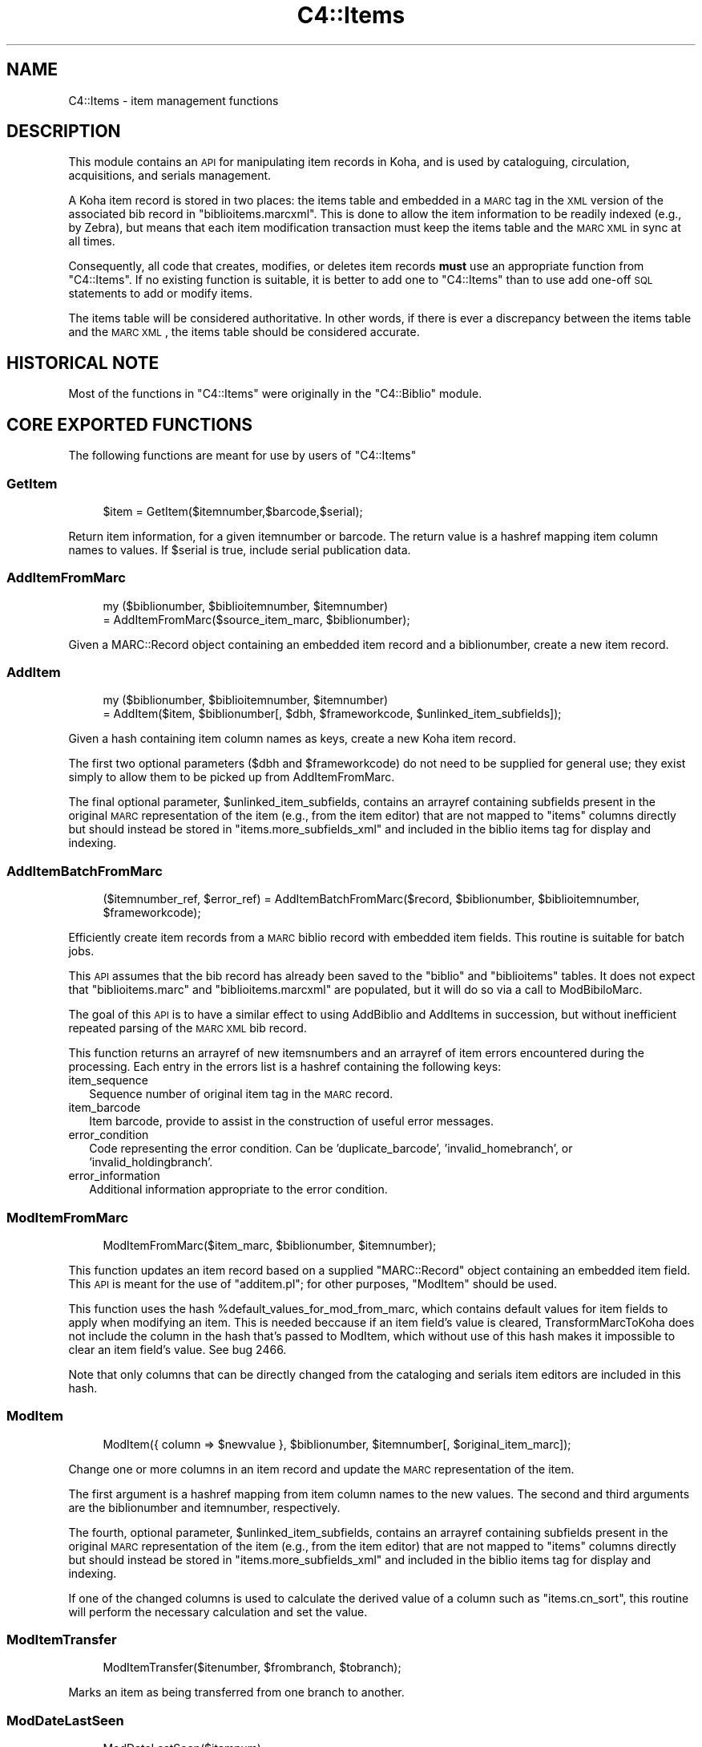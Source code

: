 .\" Automatically generated by Pod::Man 2.1801 (Pod::Simple 3.05)
.\"
.\" Standard preamble:
.\" ========================================================================
.de Sp \" Vertical space (when we can't use .PP)
.if t .sp .5v
.if n .sp
..
.de Vb \" Begin verbatim text
.ft CW
.nf
.ne \\$1
..
.de Ve \" End verbatim text
.ft R
.fi
..
.\" Set up some character translations and predefined strings.  \*(-- will
.\" give an unbreakable dash, \*(PI will give pi, \*(L" will give a left
.\" double quote, and \*(R" will give a right double quote.  \*(C+ will
.\" give a nicer C++.  Capital omega is used to do unbreakable dashes and
.\" therefore won't be available.  \*(C` and \*(C' expand to `' in nroff,
.\" nothing in troff, for use with C<>.
.tr \(*W-
.ds C+ C\v'-.1v'\h'-1p'\s-2+\h'-1p'+\s0\v'.1v'\h'-1p'
.ie n \{\
.    ds -- \(*W-
.    ds PI pi
.    if (\n(.H=4u)&(1m=24u) .ds -- \(*W\h'-12u'\(*W\h'-12u'-\" diablo 10 pitch
.    if (\n(.H=4u)&(1m=20u) .ds -- \(*W\h'-12u'\(*W\h'-8u'-\"  diablo 12 pitch
.    ds L" ""
.    ds R" ""
.    ds C` ""
.    ds C' ""
'br\}
.el\{\
.    ds -- \|\(em\|
.    ds PI \(*p
.    ds L" ``
.    ds R" ''
'br\}
.\"
.\" Escape single quotes in literal strings from groff's Unicode transform.
.ie \n(.g .ds Aq \(aq
.el       .ds Aq '
.\"
.\" If the F register is turned on, we'll generate index entries on stderr for
.\" titles (.TH), headers (.SH), subsections (.SS), items (.Ip), and index
.\" entries marked with X<> in POD.  Of course, you'll have to process the
.\" output yourself in some meaningful fashion.
.ie \nF \{\
.    de IX
.    tm Index:\\$1\t\\n%\t"\\$2"
..
.    nr % 0
.    rr F
.\}
.el \{\
.    de IX
..
.\}
.\"
.\" Accent mark definitions (@(#)ms.acc 1.5 88/02/08 SMI; from UCB 4.2).
.\" Fear.  Run.  Save yourself.  No user-serviceable parts.
.    \" fudge factors for nroff and troff
.if n \{\
.    ds #H 0
.    ds #V .8m
.    ds #F .3m
.    ds #[ \f1
.    ds #] \fP
.\}
.if t \{\
.    ds #H ((1u-(\\\\n(.fu%2u))*.13m)
.    ds #V .6m
.    ds #F 0
.    ds #[ \&
.    ds #] \&
.\}
.    \" simple accents for nroff and troff
.if n \{\
.    ds ' \&
.    ds ` \&
.    ds ^ \&
.    ds , \&
.    ds ~ ~
.    ds /
.\}
.if t \{\
.    ds ' \\k:\h'-(\\n(.wu*8/10-\*(#H)'\'\h"|\\n:u"
.    ds ` \\k:\h'-(\\n(.wu*8/10-\*(#H)'\`\h'|\\n:u'
.    ds ^ \\k:\h'-(\\n(.wu*10/11-\*(#H)'^\h'|\\n:u'
.    ds , \\k:\h'-(\\n(.wu*8/10)',\h'|\\n:u'
.    ds ~ \\k:\h'-(\\n(.wu-\*(#H-.1m)'~\h'|\\n:u'
.    ds / \\k:\h'-(\\n(.wu*8/10-\*(#H)'\z\(sl\h'|\\n:u'
.\}
.    \" troff and (daisy-wheel) nroff accents
.ds : \\k:\h'-(\\n(.wu*8/10-\*(#H+.1m+\*(#F)'\v'-\*(#V'\z.\h'.2m+\*(#F'.\h'|\\n:u'\v'\*(#V'
.ds 8 \h'\*(#H'\(*b\h'-\*(#H'
.ds o \\k:\h'-(\\n(.wu+\w'\(de'u-\*(#H)/2u'\v'-.3n'\*(#[\z\(de\v'.3n'\h'|\\n:u'\*(#]
.ds d- \h'\*(#H'\(pd\h'-\w'~'u'\v'-.25m'\f2\(hy\fP\v'.25m'\h'-\*(#H'
.ds D- D\\k:\h'-\w'D'u'\v'-.11m'\z\(hy\v'.11m'\h'|\\n:u'
.ds th \*(#[\v'.3m'\s+1I\s-1\v'-.3m'\h'-(\w'I'u*2/3)'\s-1o\s+1\*(#]
.ds Th \*(#[\s+2I\s-2\h'-\w'I'u*3/5'\v'-.3m'o\v'.3m'\*(#]
.ds ae a\h'-(\w'a'u*4/10)'e
.ds Ae A\h'-(\w'A'u*4/10)'E
.    \" corrections for vroff
.if v .ds ~ \\k:\h'-(\\n(.wu*9/10-\*(#H)'\s-2\u~\d\s+2\h'|\\n:u'
.if v .ds ^ \\k:\h'-(\\n(.wu*10/11-\*(#H)'\v'-.4m'^\v'.4m'\h'|\\n:u'
.    \" for low resolution devices (crt and lpr)
.if \n(.H>23 .if \n(.V>19 \
\{\
.    ds : e
.    ds 8 ss
.    ds o a
.    ds d- d\h'-1'\(ga
.    ds D- D\h'-1'\(hy
.    ds th \o'bp'
.    ds Th \o'LP'
.    ds ae ae
.    ds Ae AE
.\}
.rm #[ #] #H #V #F C
.\" ========================================================================
.\"
.IX Title "C4::Items 3"
.TH C4::Items 3 "2010-12-10" "perl v5.10.0" "User Contributed Perl Documentation"
.\" For nroff, turn off justification.  Always turn off hyphenation; it makes
.\" way too many mistakes in technical documents.
.if n .ad l
.nh
.SH "NAME"
C4::Items \- item management functions
.SH "DESCRIPTION"
.IX Header "DESCRIPTION"
This module contains an \s-1API\s0 for manipulating item 
records in Koha, and is used by cataloguing, circulation,
acquisitions, and serials management.
.PP
A Koha item record is stored in two places: the
items table and embedded in a \s-1MARC\s0 tag in the \s-1XML\s0
version of the associated bib record in \f(CW\*(C`biblioitems.marcxml\*(C'\fR.
This is done to allow the item information to be readily
indexed (e.g., by Zebra), but means that each item
modification transaction must keep the items table
and the \s-1MARC\s0 \s-1XML\s0 in sync at all times.
.PP
Consequently, all code that creates, modifies, or deletes
item records \fBmust\fR use an appropriate function from 
\&\f(CW\*(C`C4::Items\*(C'\fR.  If no existing function is suitable, it is
better to add one to \f(CW\*(C`C4::Items\*(C'\fR than to use add
one-off \s-1SQL\s0 statements to add or modify items.
.PP
The items table will be considered authoritative.  In other
words, if there is ever a discrepancy between the items
table and the \s-1MARC\s0 \s-1XML\s0, the items table should be considered
accurate.
.SH "HISTORICAL NOTE"
.IX Header "HISTORICAL NOTE"
Most of the functions in \f(CW\*(C`C4::Items\*(C'\fR were originally in
the \f(CW\*(C`C4::Biblio\*(C'\fR module.
.SH "CORE EXPORTED FUNCTIONS"
.IX Header "CORE EXPORTED FUNCTIONS"
The following functions are meant for use by users
of \f(CW\*(C`C4::Items\*(C'\fR
.SS "GetItem"
.IX Subsection "GetItem"
.RS 4
\&\f(CW$item\fR = GetItem($itemnumber,$barcode,$serial);
.RE
.PP
Return item information, for a given itemnumber or barcode.
The return value is a hashref mapping item column
names to values.  If \f(CW$serial\fR is true, include serial publication data.
.SS "AddItemFromMarc"
.IX Subsection "AddItemFromMarc"
.RS 4
my ($biblionumber, \f(CW$biblioitemnumber\fR, \f(CW$itemnumber\fR) 
    = AddItemFromMarc($source_item_marc, \f(CW$biblionumber\fR);
.RE
.PP
Given a MARC::Record object containing an embedded item
record and a biblionumber, create a new item record.
.SS "AddItem"
.IX Subsection "AddItem"
.RS 4
my ($biblionumber, \f(CW$biblioitemnumber\fR, \f(CW$itemnumber\fR) 
    = AddItem($item, \f(CW$biblionumber\fR[, \f(CW$dbh\fR, \f(CW$frameworkcode\fR, \f(CW$unlinked_item_subfields\fR]);
.RE
.PP
Given a hash containing item column names as keys,
create a new Koha item record.
.PP
The first two optional parameters (\f(CW$dbh\fR and \f(CW$frameworkcode\fR)
do not need to be supplied for general use; they exist
simply to allow them to be picked up from AddItemFromMarc.
.PP
The final optional parameter, \f(CW$unlinked_item_subfields\fR, contains
an arrayref containing subfields present in the original \s-1MARC\s0
representation of the item (e.g., from the item editor) that are
not mapped to \f(CW\*(C`items\*(C'\fR columns directly but should instead
be stored in \f(CW\*(C`items.more_subfields_xml\*(C'\fR and included in 
the biblio items tag for display and indexing.
.SS "AddItemBatchFromMarc"
.IX Subsection "AddItemBatchFromMarc"
.RS 4
($itemnumber_ref, \f(CW$error_ref\fR) = AddItemBatchFromMarc($record, \f(CW$biblionumber\fR, \f(CW$biblioitemnumber\fR, \f(CW$frameworkcode\fR);
.RE
.PP
Efficiently create item records from a \s-1MARC\s0 biblio record with
embedded item fields.  This routine is suitable for batch jobs.
.PP
This \s-1API\s0 assumes that the bib record has already been
saved to the \f(CW\*(C`biblio\*(C'\fR and \f(CW\*(C`biblioitems\*(C'\fR tables.  It does
not expect that \f(CW\*(C`biblioitems.marc\*(C'\fR and \f(CW\*(C`biblioitems.marcxml\*(C'\fR
are populated, but it will do so via a call to ModBibiloMarc.
.PP
The goal of this \s-1API\s0 is to have a similar effect to using AddBiblio
and AddItems in succession, but without inefficient repeated
parsing of the \s-1MARC\s0 \s-1XML\s0 bib record.
.PP
This function returns an arrayref of new itemsnumbers and an arrayref of item
errors encountered during the processing.  Each entry in the errors
list is a hashref containing the following keys:
.IP "item_sequence" 2
.IX Item "item_sequence"
Sequence number of original item tag in the \s-1MARC\s0 record.
.IP "item_barcode" 2
.IX Item "item_barcode"
Item barcode, provide to assist in the construction of
useful error messages.
.IP "error_condition" 2
.IX Item "error_condition"
Code representing the error condition.  Can be 'duplicate_barcode',
\&'invalid_homebranch', or 'invalid_holdingbranch'.
.IP "error_information" 2
.IX Item "error_information"
Additional information appropriate to the error condition.
.SS "ModItemFromMarc"
.IX Subsection "ModItemFromMarc"
.RS 4
ModItemFromMarc($item_marc, \f(CW$biblionumber\fR, \f(CW$itemnumber\fR);
.RE
.PP
This function updates an item record based on a supplied
\&\f(CW\*(C`MARC::Record\*(C'\fR object containing an embedded item field.
This \s-1API\s0 is meant for the use of \f(CW\*(C`additem.pl\*(C'\fR; for 
other purposes, \f(CW\*(C`ModItem\*(C'\fR should be used.
.PP
This function uses the hash \f(CW%default_values_for_mod_from_marc\fR,
which contains default values for item fields to
apply when modifying an item.  This is needed beccause
if an item field's value is cleared, TransformMarcToKoha
does not include the column in the
hash that's passed to ModItem, which without
use of this hash makes it impossible to clear
an item field's value.  See bug 2466.
.PP
Note that only columns that can be directly
changed from the cataloging and serials
item editors are included in this hash.
.SS "ModItem"
.IX Subsection "ModItem"
.RS 4
ModItem({ column => \f(CW$newvalue\fR }, \f(CW$biblionumber\fR, \f(CW$itemnumber\fR[, \f(CW$original_item_marc\fR]);
.RE
.PP
Change one or more columns in an item record and update
the \s-1MARC\s0 representation of the item.
.PP
The first argument is a hashref mapping from item column
names to the new values.  The second and third arguments
are the biblionumber and itemnumber, respectively.
.PP
The fourth, optional parameter, \f(CW$unlinked_item_subfields\fR, contains
an arrayref containing subfields present in the original \s-1MARC\s0
representation of the item (e.g., from the item editor) that are
not mapped to \f(CW\*(C`items\*(C'\fR columns directly but should instead
be stored in \f(CW\*(C`items.more_subfields_xml\*(C'\fR and included in 
the biblio items tag for display and indexing.
.PP
If one of the changed columns is used to calculate
the derived value of a column such as \f(CW\*(C`items.cn_sort\*(C'\fR, 
this routine will perform the necessary calculation
and set the value.
.SS "ModItemTransfer"
.IX Subsection "ModItemTransfer"
.RS 4
ModItemTransfer($itenumber, \f(CW$frombranch\fR, \f(CW$tobranch\fR);
.RE
.PP
Marks an item as being transferred from one branch
to another.
.SS "ModDateLastSeen"
.IX Subsection "ModDateLastSeen"
.RS 4
ModDateLastSeen($itemnum);
.RE
.PP
Mark item as seen. Is called when an item is issued, returned or manually marked during inventory/stocktaking.
\&\f(CW$itemnum\fR is the item number
.SS "DelItem"
.IX Subsection "DelItem"
.RS 4
DelItem($biblionumber, \f(CW$itemnumber\fR);
.RE
.PP
Exported function (core \s-1API\s0) for deleting an item record in Koha.
.SS "DelItemCheck"
.IX Subsection "DelItemCheck"
.RS 4
DelItemCheck($dbh, \f(CW$biblionumber\fR, \f(CW$itemnumber\fR);
.RE
.PP
Exported function (core \s-1API\s0) for deleting an item record in Koha if there no current issue.
.SS "CheckItemPreSave"
.IX Subsection "CheckItemPreSave"
.Vb 12
\&    my $item_ref = TransformMarcToKoha($marc, \*(Aqitems\*(Aq);
\&    # do stuff
\&    my %errors = CheckItemPreSave($item_ref);
\&    if (exists $errors{\*(Aqduplicate_barcode\*(Aq}) {
\&        print "item has duplicate barcode: ", $errors{\*(Aqduplicate_barcode\*(Aq}, "\en";
\&    } elsif (exists $errors{\*(Aqinvalid_homebranch\*(Aq}) {
\&        print "item has invalid home branch: ", $errors{\*(Aqinvalid_homebranch\*(Aq}, "\en";
\&    } elsif (exists $errors{\*(Aqinvalid_holdingbranch\*(Aq}) {
\&        print "item has invalid holding branch: ", $errors{\*(Aqinvalid_holdingbranch\*(Aq}, "\en";
\&    } else {
\&        print "item is OK";
\&    }
.Ve
.PP
Given a hashref containing item fields, determine if it can be
inserted or updated in the database.  Specifically, checks for
database integrity issues, and returns a hash containing any
of the following keys, if applicable.
.IP "duplicate_barcode" 2
.IX Item "duplicate_barcode"
Barcode, if it duplicates one already found in the database.
.IP "invalid_homebranch" 2
.IX Item "invalid_homebranch"
Home branch, if not defined in branches table.
.IP "invalid_holdingbranch" 2
.IX Item "invalid_holdingbranch"
Holding branch, if not defined in branches table.
.PP
This function does \s-1NOT\s0 implement any policy-related checks,
e.g., whether current operator is allowed to save an
item that has a given branch code.
.SH "EXPORTED SPECIAL ACCESSOR FUNCTIONS"
.IX Header "EXPORTED SPECIAL ACCESSOR FUNCTIONS"
The following functions provide various ways of 
getting an item record, a set of item records, or
lists of authorized values for certain item fields.
.PP
Some of the functions in this group are candidates
for refactoring \*(-- for example, some of the code
in \f(CW\*(C`GetItemsByBiblioitemnumber\*(C'\fR and \f(CW\*(C`GetItemsInfo\*(C'\fR
has copy-and-paste work.
.SS "GetItemStatus"
.IX Subsection "GetItemStatus"
.RS 4
\&\f(CW$itemstatushash\fR = GetItemStatus($fwkcode);
.RE
.PP
Returns a list of valid values for the
\&\f(CW\*(C`items.notforloan\*(C'\fR field.
.PP
\&\s-1NOTE:\s0 does \fBnot\fR return an individual item's
status.
.PP
Can be \s-1MARC\s0 dependant.
fwkcode is optional.
But basically could be can be loan or not
Create a status selector with the following code
.PP
\fIin \s-1PERL\s0 \s-1SCRIPT\s0\fR
.IX Subsection "in PERL SCRIPT"
.Sp
.RS 4
my \f(CW$itemstatushash\fR = getitemstatus;
my \f(CW@itemstatusloop\fR;
foreach my \f(CW$thisstatus\fR (keys %$itemstatushash) {
    my \f(CW%row\fR =(value => \f(CW$thisstatus\fR,
                statusname => \f(CW$itemstatushash\fR\->{$thisstatus}\->{'statusname'},
            );
    push \f(CW@itemstatusloop\fR, \e%row;
}
\&\f(CW$template\fR\->param(statusloop=>\e@itemstatusloop);
.RE
.PP
\fIin \s-1TEMPLATE\s0\fR
.IX Subsection "in TEMPLATE"
.Sp
.RS 4
<select name=\*(L"statusloop\*(R">
    <option value="\*(L">Default</option>
<!\-\- \s-1TMPL_LOOP\s0 name=\*(R"statusloop\*(L" \-\->
    <option value=\*(R"<!\-\- \s-1TMPL_VAR\s0 name=\*(L"value\*(R" \-\->\*(L" <!\-\- \s-1TMPL_IF\s0 name=\*(R"selected\*(L" \-\->selected<!\-\- /TMPL_IF \-\->><!\-\- \s-1TMPL_VAR\s0 name=\*(R"statusname" \-\-></option>
<!\-\- /TMPL_LOOP \-\->
</select>
.RE
.SS "GetItemLocation"
.IX Subsection "GetItemLocation"
.RS 4
\&\f(CW$itemlochash\fR = GetItemLocation($fwk);
.RE
.PP
Returns a list of valid values for the
\&\f(CW\*(C`items.location\*(C'\fR field.
.PP
\&\s-1NOTE:\s0 does \fBnot\fR return an individual item's
location.
.PP
where fwk stands for an optional framework code.
Create a location selector with the following code
.PP
\fIin \s-1PERL\s0 \s-1SCRIPT\s0\fR
.IX Subsection "in PERL SCRIPT"
.Sp
.RS 4
my \f(CW$itemlochash\fR = getitemlocation;
my \f(CW@itemlocloop\fR;
foreach my \f(CW$thisloc\fR (keys %$itemlochash) {
    my \f(CW$selected\fR = 1 if \f(CW$thisbranch\fR eq \f(CW$branch\fR;
    my \f(CW%row\fR =(locval => \f(CW$thisloc\fR,
                selected => \f(CW$selected\fR,
                locname => \f(CW$itemlochash\fR\->{$thisloc},
            );
    push \f(CW@itemlocloop\fR, \e%row;
}
\&\f(CW$template\fR\->param(itemlocationloop => \e@itemlocloop);
.RE
.PP
\fIin \s-1TEMPLATE\s0\fR
.IX Subsection "in TEMPLATE"
.Sp
.RS 4
<select name=\*(L"location\*(R">
    <option value="\*(L">Default</option>
<!\-\- \s-1TMPL_LOOP\s0 name=\*(R"itemlocationloop\*(L" \-\->
    <option value=\*(R"<!\-\- \s-1TMPL_VAR\s0 name=\*(L"locval\*(R" \-\->\*(L" <!\-\- \s-1TMPL_IF\s0 name=\*(R"selected\*(L" \-\->selected<!\-\- /TMPL_IF \-\->><!\-\- \s-1TMPL_VAR\s0 name=\*(R"locname" \-\-></option>
<!\-\- /TMPL_LOOP \-\->
</select>
.RE
.SS "GetLostItems"
.IX Subsection "GetLostItems"
.RS 4
\&\f(CW$items\fR = GetLostItems( \f(CW$where\fR, \f(CW$orderby\fR );
.RE
.PP
This function gets a list of lost items.
.IP "input:" 2
.IX Item "input:"
\&\f(CW$where\fR is a hashref. it containts a field of the items table as key
and the value to match as value. For example:
.Sp
{ barcode    => 'abc123',
  homebranch => '\s-1CPL\s0',    }
.Sp
\&\f(CW$orderby\fR is a field of the items table by which the resultset
should be orderd.
.IP "return:" 2
.IX Item "return:"
\&\f(CW$items\fR is a reference to an array full of hashrefs with columns
from the \*(L"items\*(R" table as keys.
.IP "usage in the perl script:" 2
.IX Item "usage in the perl script:"
my \f(CW$where\fR = { barcode => '0001548' };
my \f(CW$items\fR = GetLostItems( \f(CW$where\fR, \*(L"homebranch\*(R" );
\&\f(CW$template\fR\->param( itemsloop => \f(CW$items\fR );
.SS "GetItemsForInventory"
.IX Subsection "GetItemsForInventory"
.RS 4
\&\f(CW$itemlist\fR = GetItemsForInventory($minlocation, \f(CW$maxlocation\fR, \f(CW$location\fR, \f(CW$itemtype\fR \f(CW$datelastseen\fR, \f(CW$branch\fR, \f(CW$offset\fR, \f(CW$size\fR);
.RE
.PP
Retrieve a list of title/authors/barcode/callnumber, for biblio inventory.
.PP
The sub returns a reference to a list of hashes, each containing
itemnumber, author, title, barcode, item callnumber, and date last
seen. It is ordered by callnumber then title.
.PP
The required minlocation & maxlocation parameters are used to specify a range of item callnumbers
the datelastseen can be used to specify that you want to see items not seen since a past date only.
offset & size can be used to retrieve only a part of the whole listing (defaut behaviour)
.SS "GetItemsCount"
.IX Subsection "GetItemsCount"
This function return count of item with \f(CW$biblionumber\fR
.SS "GetItemInfosOf"
.IX Subsection "GetItemInfosOf"
.RS 4
GetItemInfosOf(@itemnumbers);
.RE
.SS "GetItemsByBiblioitemnumber"
.IX Subsection "GetItemsByBiblioitemnumber"
.RS 4
GetItemsByBiblioitemnumber($biblioitemnumber);
.RE
.PP
Returns an arrayref of hashrefs suitable for use in a \s-1TMPL_LOOP\s0
Called by \f(CW\*(C`C4::XISBN\*(C'\fR
.SS "GetItemsInfo"
.IX Subsection "GetItemsInfo"
.RS 4
\&\f(CW@results\fR = GetItemsInfo($biblionumber, \f(CW$type\fR);
.RE
.PP
Returns information about books with the given biblionumber.
.PP
\&\f(CW$type\fR may be either \f(CW\*(C`intra\*(C'\fR or anything else. If it is not set to
\&\f(CW\*(C`intra\*(C'\fR, then the search will exclude lost, very overdue, and
withdrawn items.
.PP
\&\f(CW\*(C`GetItemsInfo\*(C'\fR returns a list of references-to-hash. Each element
contains a number of keys. Most of them are table items from the
\&\f(CW\*(C`biblio\*(C'\fR, \f(CW\*(C`biblioitems\*(C'\fR, \f(CW\*(C`items\*(C'\fR, and \f(CW\*(C`itemtypes\*(C'\fR tables in the
Koha database. Other keys include:
.ie n .IP """$data\->{branchname}""" 2
.el .IP "\f(CW$data\->{branchname}\fR" 2
.IX Item "$data->{branchname}"
The name (not the code) of the branch to which the book belongs.
.ie n .IP """$data\->{datelastseen}""" 2
.el .IP "\f(CW$data\->{datelastseen}\fR" 2
.IX Item "$data->{datelastseen}"
This is simply \f(CW\*(C`items.datelastseen\*(C'\fR, except that while the date is
stored in YYYY-MM-DD format in the database, here it is converted to
\&\s-1DD/MM/YYYY\s0 format. A \s-1NULL\s0 date is returned as \f(CW\*(C`//\*(C'\fR.
.ie n .IP """$data\->{datedue}""" 2
.el .IP "\f(CW$data\->{datedue}\fR" 2
.IX Item "$data->{datedue}"
.PD 0
.ie n .IP """$data\->{class}""" 2
.el .IP "\f(CW$data\->{class}\fR" 2
.IX Item "$data->{class}"
.PD
This is the concatenation of \f(CW\*(C`biblioitems.classification\*(C'\fR, the book's
Dewey code, and \f(CW\*(C`biblioitems.subclass\*(C'\fR.
.ie n .IP """$data\->{ocount}""" 2
.el .IP "\f(CW$data\->{ocount}\fR" 2
.IX Item "$data->{ocount}"
I think this is the number of copies of the book available.
.ie n .IP """$data\->{order}""" 2
.el .IP "\f(CW$data\->{order}\fR" 2
.IX Item "$data->{order}"
If this is set, it is set to \f(CW\*(C`One Order\*(C'\fR.
.SS "get_itemnumbers_of"
.IX Subsection "get_itemnumbers_of"
.RS 4
my \f(CW@itemnumbers_of\fR = get_itemnumbers_of(@biblionumbers);
.RE
.PP
Given a list of biblionumbers, return the list of corresponding itemnumbers
for each biblionumber.
.PP
Return a reference on a hash where keys are biblionumbers and values are
references on array of itemnumbers.
.SS "GetItemnumberFromBarcode"
.IX Subsection "GetItemnumberFromBarcode"
.RS 4
\&\f(CW$result\fR = GetItemnumberFromBarcode($barcode);
.RE
.PP
\fIget_item_authorised_values\fR
.IX Subsection "get_item_authorised_values"
.PP
.Vb 1
\&  find the types and values for all authorised values assigned to this item.
\&
\&  parameters:
\&    itemnumber
\&
\&  returns: a hashref malling the authorised value to the value set for this itemnumber
\&
\&    $authorised_values = {
\&             \*(AqCCODE\*(Aq      => undef,
\&             \*(AqDAMAGED\*(Aq    => \*(Aq0\*(Aq,
\&             \*(AqLOC\*(Aq        => \*(Aq3\*(Aq,
\&             \*(AqLOST\*(Aq       => \*(Aq0\*(Aq
\&             \*(AqNOT_LOAN\*(Aq   => \*(Aq0\*(Aq,
\&             \*(AqRESTRICTED\*(Aq => undef,
\&             \*(AqSTACK\*(Aq      => undef,
\&             \*(AqWITHDRAWN\*(Aq  => \*(Aq0\*(Aq,
\&             \*(Aqbranches\*(Aq   => \*(AqCPL\*(Aq,
\&             \*(Aqcn_source\*(Aq  => undef,
\&             \*(Aqitemtypes\*(Aq  => \*(AqSER\*(Aq,
\&           };
\&
\&   Notes: see C4::Biblio::get_biblio_authorised_values for a similar method at the biblio level.
.Ve
.PP
\fIget_authorised_value_images\fR
.IX Subsection "get_authorised_value_images"
.PP
.Vb 2
\&  find a list of icons that are appropriate for display based on the
\&  authorised values for a biblio.
\&
\&  parameters: listref of authorised values, such as comes from
\&    get_item_authorised_values or
\&    from C4::Biblio::get_biblio_authorised_values
\&
\&  returns: listref of hashrefs for each image. Each hashref looks like
\&    this:
\&
\&      { imageurl => \*(Aq/intranet\-tmpl/prog/img/itemtypeimg/npl/WEB.gif\*(Aq,
\&        label    => \*(Aq\*(Aq,
\&        category => \*(Aq\*(Aq,
\&        value    => \*(Aq\*(Aq, }
\&
\&  Notes: Currently, I put on the full path to the images on the staff
\&  side. This should either be configurable or not done at all. Since I
\&  have to deal with \*(Aqintranet\*(Aq or \*(Aqopac\*(Aq in
\&  get_biblio_authorised_values, perhaps I should be passing it in.
.Ve
.SH "LIMITED USE FUNCTIONS"
.IX Header "LIMITED USE FUNCTIONS"
The following functions, while part of the public \s-1API\s0,
are not exported.  This is generally because they are
meant to be used by only one script for a specific
purpose, and should not be used in any other context
without careful thought.
.SS "GetMarcItem"
.IX Subsection "GetMarcItem"
.RS 4
my \f(CW$item_marc\fR = GetMarcItem($biblionumber, \f(CW$itemnumber\fR);
.RE
.PP
Returns MARC::Record of the item passed in parameter.
This function is meant for use only in \f(CW\*(C`cataloguing/additem.pl\*(C'\fR,
where it is needed to support that script's MARC-like
editor.
.SH "PRIVATE FUNCTIONS AND VARIABLES"
.IX Header "PRIVATE FUNCTIONS AND VARIABLES"
The following functions are not meant to be called
directly, but are documented in order to explain
the inner workings of \f(CW\*(C`C4::Items\*(C'\fR.
.ie n .SS "%derived_columns"
.el .SS "\f(CW%derived_columns\fP"
.IX Subsection "%derived_columns"
This hash keeps track of item columns that
are strictly derived from other columns in
the item record and are not meant to be set
independently.
.PP
Each key in the hash should be the name of a
column (as named by TransformMarcToKoha).  Each
value should be hashref whose keys are the
columns on which the derived column depends.  The
hashref should also contain a '\s-1BUILDER\s0' key
that is a reference to a sub that calculates
the derived value.
.SS "_set_derived_columns_for_add"
.IX Subsection "_set_derived_columns_for_add"
.RS 4
_set_derived_column_for_add($item);
.RE
.PP
Given an item hash representing a new item to be added,
calculate any derived columns.  Currently the only
such column is \f(CW\*(C`items.cn_sort\*(C'\fR.
.SS "_set_derived_columns_for_mod"
.IX Subsection "_set_derived_columns_for_mod"
.RS 4
_set_derived_column_for_mod($item);
.RE
.PP
Given an item hash representing a new item to be modified.
calculate any derived columns.  Currently the only
such column is \f(CW\*(C`items.cn_sort\*(C'\fR.
.PP
This routine differs from \f(CW\*(C`_set_derived_columns_for_add\*(C'\fR
in that it needs to handle partial item records.  In other
words, the caller of \f(CW\*(C`ModItem\*(C'\fR may have supplied only one
or two columns to be changed, so this function needs to
determine whether any of the columns to be changed affect
any of the derived columns.  Also, if a derived column
depends on more than one column, but the caller is not
changing all of then, this routine retrieves the unchanged
values from the database in order to ensure a correct
calculation.
.SS "_do_column_fixes_for_mod"
.IX Subsection "_do_column_fixes_for_mod"
.RS 4
_do_column_fixes_for_mod($item);
.RE
.PP
Given an item hashref containing one or more
columns to modify, fix up certain values.
Specifically, set to 0 any passed value
of \f(CW\*(C`notforloan\*(C'\fR, \f(CW\*(C`damaged\*(C'\fR, \f(CW\*(C`itemlost\*(C'\fR, or
\&\f(CW\*(C`wthdrawn\*(C'\fR that is either undefined or
contains the empty string.
.SS "_get_single_item_column"
.IX Subsection "_get_single_item_column"
.RS 4
_get_single_item_column($column, \f(CW$itemnumber\fR);
.RE
.PP
Retrieves the value of a single column from an \f(CW\*(C`items\*(C'\fR
row specified by \f(CW$itemnumber\fR.
.SS "_calc_items_cn_sort"
.IX Subsection "_calc_items_cn_sort"
.RS 4
_calc_items_cn_sort($item, \f(CW$source_values\fR);
.RE
.PP
Helper routine to calculate \f(CW\*(C`items.cn_sort\*(C'\fR.
.SS "_set_defaults_for_add"
.IX Subsection "_set_defaults_for_add"
.RS 4
_set_defaults_for_add($item_hash);
.RE
.PP
Given an item hash representing an item to be added, set
correct default values for columns whose default value
is not handled by the \s-1DBMS\s0.  This includes the following
columns:
.IP "\(bu" 2
\&\f(CW\*(C`items.dateaccessioned\*(C'\fR
.IP "\(bu" 2
\&\f(CW\*(C`items.notforloan\*(C'\fR
.IP "\(bu" 2
\&\f(CW\*(C`items.damaged\*(C'\fR
.IP "\(bu" 2
\&\f(CW\*(C`items.itemlost\*(C'\fR
.IP "\(bu" 2
\&\f(CW\*(C`items.wthdrawn\*(C'\fR
.SS "_koha_new_item"
.IX Subsection "_koha_new_item"
.RS 4
my ($itemnumber,$error) = _koha_new_item( \f(CW$item\fR, \f(CW$barcode\fR );
.RE
.PP
Perform the actual insert into the \f(CW\*(C`items\*(C'\fR table.
.SS "_koha_modify_item"
.IX Subsection "_koha_modify_item"
.RS 4
my ($itemnumber,$error) =_koha_modify_item( \f(CW$item\fR );
.RE
.PP
Perform the actual update of the \f(CW\*(C`items\*(C'\fR row.  Note that this
routine accepts a hashref specifying the columns to update.
.SS "_koha_delete_item"
.IX Subsection "_koha_delete_item"
.RS 4
_koha_delete_item( \f(CW$dbh\fR, \f(CW$itemnum\fR );
.RE
.PP
Internal function to delete an item record from the koha tables
.SS "_marc_from_item_hash"
.IX Subsection "_marc_from_item_hash"
.RS 4
my \f(CW$item_marc\fR = _marc_from_item_hash($item, \f(CW$frameworkcode\fR[, \f(CW$unlinked_item_subfields\fR]);
.RE
.PP
Given an item hash representing a complete item record,
create a \f(CW\*(C`MARC::Record\*(C'\fR object containing an embedded
tag representing that item.
.PP
The third, optional parameter \f(CW$unlinked_item_subfields\fR is
an arrayref of subfields (not mapped to \f(CW\*(C`items\*(C'\fR fields per the
framework) to be added to the \s-1MARC\s0 representation
of the item.
.SS "_add_item_field_to_biblio"
.IX Subsection "_add_item_field_to_biblio"
.RS 4
_add_item_field_to_biblio($item_marc, \f(CW$biblionumber\fR, \f(CW$frameworkcode\fR);
.RE
.PP
Adds the fields from a \s-1MARC\s0 record containing the
representation of a Koha item record to the \s-1MARC\s0
biblio record.  The input \f(CW$item_marc\fR record
is expect to contain just one field, the embedded
item information field.
.SS "_replace_item_field_in_biblio"
.IX Subsection "_replace_item_field_in_biblio"
.RS 4
&_replace_item_field_in_biblio($item_marc, \f(CW$biblionumber\fR, \f(CW$itemnumber\fR, \f(CW$frameworkcode\fR)
.RE
.PP
Given a MARC::Record \f(CW$item_marc\fR containing one tag with the \s-1MARC\s0 
representation of the item, examine the biblio \s-1MARC\s0
for the corresponding tag for that item and 
replace it with the tag from \f(CW$item_marc\fR.
.SS "_repack_item_errors"
.IX Subsection "_repack_item_errors"
Add an error message hash generated by \f(CW\*(C`CheckItemPreSave\*(C'\fR
to a list of errors.
.SS "_get_unlinked_item_subfields"
.IX Subsection "_get_unlinked_item_subfields"
.RS 4
my \f(CW$unlinked_item_subfields\fR = _get_unlinked_item_subfields($original_item_marc, \f(CW$frameworkcode\fR);
.RE
.SS "_get_unlinked_subfields_xml"
.IX Subsection "_get_unlinked_subfields_xml"
.RS 4
my \f(CW$unlinked_subfields_xml\fR = _get_unlinked_subfields_xml($unlinked_item_subfields);
.RE
.SS "_parse_unlinked_item_subfields_from_xml"
.IX Subsection "_parse_unlinked_item_subfields_from_xml"
.RS 4
my \f(CW$unlinked_item_subfields\fR = _parse_unlinked_item_subfields_from_xml($whole_item\->{'more_subfields_xml'}):
.RE
